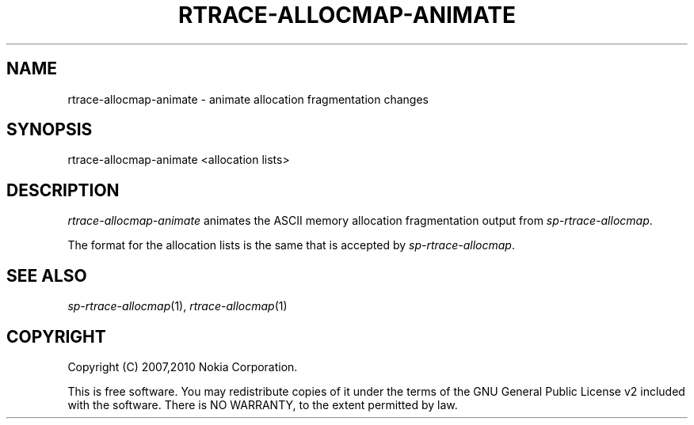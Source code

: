 .TH RTRACE-ALLOCMAP-ANIMATE 1 "2010-08-03" "sp-rtrace"
.SH NAME
rtrace-allocmap-animate - animate allocation fragmentation changes
.SH SYNOPSIS
rtrace-allocmap-animate <allocation lists>
.SH DESCRIPTION
\fIrtrace-allocmap-animate\fP animates the ASCII memory allocation
fragmentation output from \fIsp-rtrace-allocmap\fP.
.PP
The format for the allocation lists is the same that is accepted by
\fIsp-rtrace-allocmap\fP.
.SH SEE ALSO
.IR sp-rtrace-allocmap (1),
.IR rtrace-allocmap (1)
.SH COPYRIGHT
Copyright (C) 2007,2010 Nokia Corporation.
.PP
This is free software.  You may redistribute copies of it under the
terms of the GNU General Public License v2 included with the software.
There is NO WARRANTY, to the extent permitted by law.
